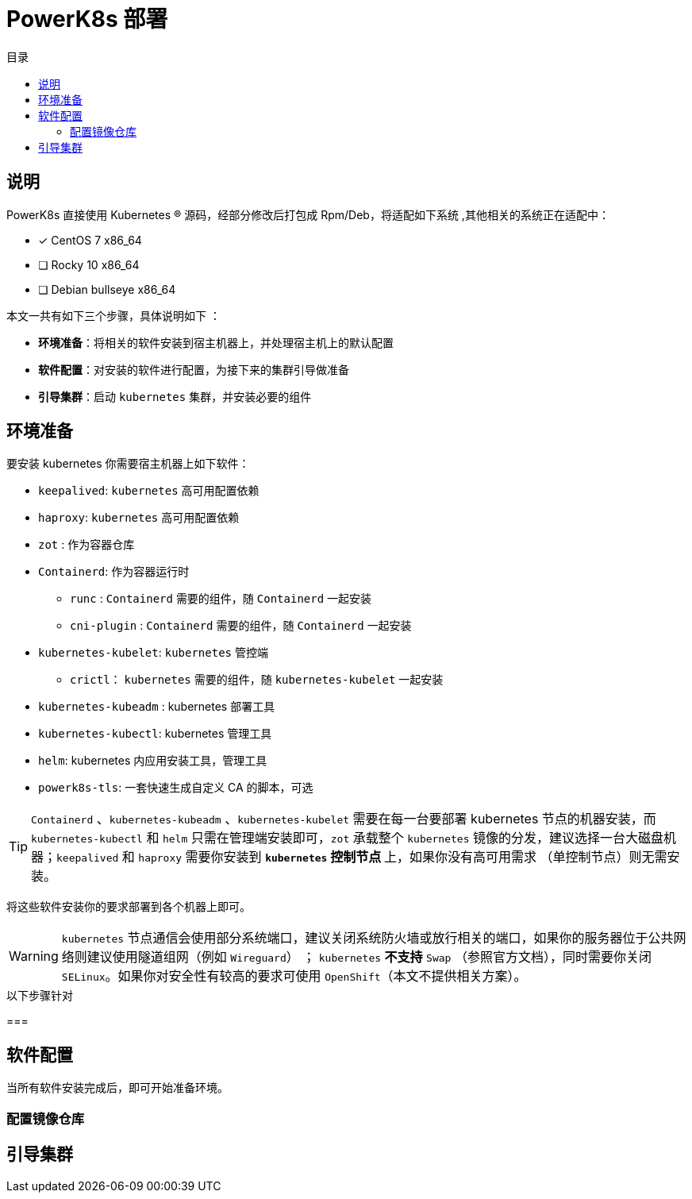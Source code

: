 = PowerK8s 部署
:experimental:
:icons: font
:toc: right
:toc-title: 目录
:toclevels: 4
:source-highlighter: rouge

== 说明

PowerK8s 直接使用 Kubernetes (R) 源码，经部分修改后打包成 Rpm/Deb，将适配如下系统 ,其他相关的系统正在适配中：

- [x] CentOS 7 x86_64
- [ ] Rocky 10 x86_64
- [ ] Debian bullseye x86_64

本文一共有如下三个步骤，具体说明如下 ：

* *环境准备*：将相关的软件安装到宿主机器上，并处理宿主机上的默认配置
* *软件配置*：对安装的软件进行配置，为接下来的集群引导做准备
* *引导集群*：启动 `kubernetes` 集群，并安装必要的组件

== 环境准备

要安装 kubernetes 你需要宿主机器上如下软件：

* `keepalived`: `kubernetes` 高可用配置依赖
* `haproxy`: `kubernetes` 高可用配置依赖
* `zot` : 作为容器仓库
* `Containerd`: 作为容器运行时
** `runc` : `Containerd` 需要的组件，随 `Containerd` 一起安装
** `cni-plugin` : `Containerd` 需要的组件，随 `Containerd` 一起安装
* `kubernetes-kubelet`: `kubernetes` 管控端
** `crictl`： `kubernetes` 需要的组件，随 `kubernetes-kubelet` 一起安装
* `kubernetes-kubeadm` : kubernetes 部署工具
* `kubernetes-kubectl`: kubernetes 管理工具
* `helm`: kubernetes 内应用安装工具，管理工具
* `powerk8s-tls`: 一套快速生成自定义 CA 的脚本，可选

TIP: `Containerd` 、`kubernetes-kubeadm` 、`kubernetes-kubelet` 需要在每一台要部署 kubernetes 节点的机器安装，而 `kubernetes-kubectl` 和 `helm` 只需在管理端安装即可，`zot` 承载整个 `kubernetes` 镜像的分发，建议选择一台大磁盘机器；`keepalived` 和 `haproxy` 需要你安装到 ** `kubernetes` 控制节点 ** 上，如果你没有高可用需求 （单控制节点）则无需安装。

将这些软件安装你的要求部署到各个机器上即可。

WARNING: `kubernetes` 节点通信会使用部分系统端口，建议关闭系统防火墙或放行相关的端口，如果你的服务器位于公共网络则建议使用隧道组网（例如 `Wireguard`） ； `kubernetes` *不支持* `Swap` （参照官方文档），同时需要你关闭 `SELinux`。如果你对安全性有较高的要求可使用 `OpenShift`（本文不提供相关方案）。

.以下步骤针对
===

== 软件配置

当所有软件安装完成后，即可开始准备环境。

=== 配置镜像仓库



== 引导集群
